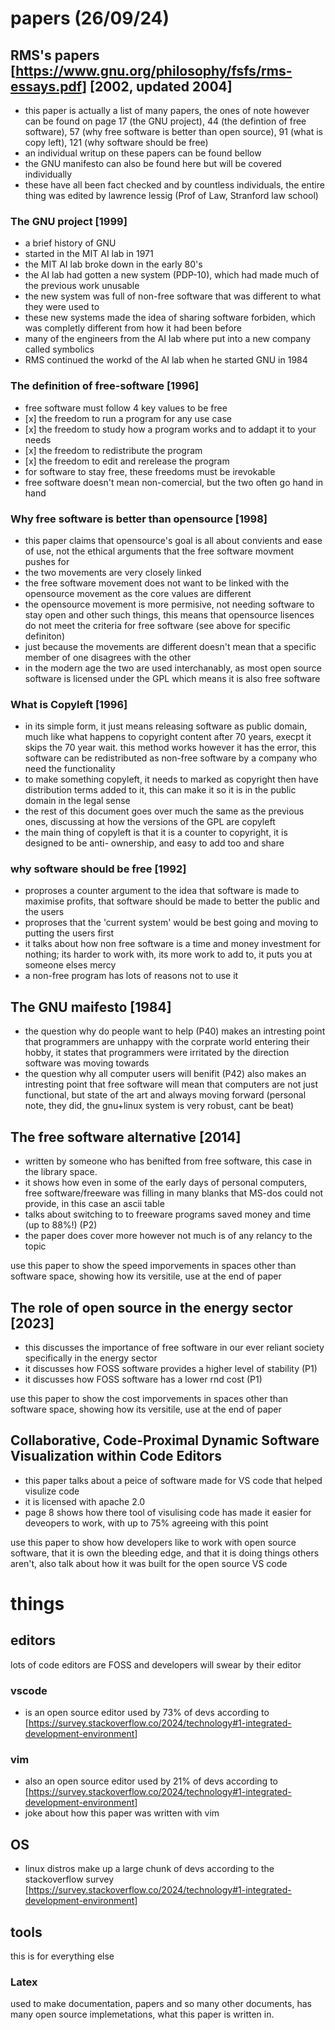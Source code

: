* papers (26/09/24)
** RMS's papers [https://www.gnu.org/philosophy/fsfs/rms-essays.pdf] [2002, updated 2004]
   - this paper is actually a list of many papers, the ones of note however can be found on page 
     17 (the GNU project), 44 (the defintion of free software), 57 (why free software is better than
     open source), 91 (what is copy left), 121 (why software should be free)
   - an individual writup on these papers can be found bellow
   - the GNU manifesto can also be found here but will be covered individually
   - these have all been fact checked and by countless individuals, the entire thing was edited by 
     lawrence lessig (Prof of Law, Stranford law school)
*** The GNU project [1999]
    - a brief history of GNU
    - started in the MIT AI lab in 1971
    - the MIT AI lab broke down in the early 80's
    - the AI lab had gotten a new system (PDP-10), which had made much of the previous work
      unusable 
    - the new system was full of non-free software that was different to what they were used to
    - these new systems made the idea of sharing software forbiden, which was completly different
      from how it had been before
    - many of the engineers from the AI lab where put into a new company called symbolics
    - RMS continued the workd of the AI lab when he started GNU in 1984

*** The definition of free-software [1996]
    - free software must follow 4 key values to be free
    - [x] the freedom to run a program for any use case
    - [x] the freedom to study how a program works and to addapt it to your needs
    - [x] the freedom to redistribute the program
    - [x] the freedom to edit and rerelease the program
    - for software to stay free, these freedoms must be irevokable
    - free software doesn't mean non-comercial, but the two often go hand in hand
*** Why free software is better than opensource [1998]
    - this paper claims that opensource's goal is all about convients and ease of use, not
      the ethical arguments that the free software movment pushes for
    - the two movements are very closely linked
    - the free software movement does not want to be linked with the opensource movement as the 
      core values are different 
    - the opensource movement is more permisive, not needing software to stay open and other such
      things, this means that opensource lisences do not meet the criteria for free software
      (see above for specific definiton)
    - just because the movements are different doesn't mean that a specific member of one disagrees
      with the other
    - in the modern age the two are used interchanably, as most open source software is licensed
      under the GPL which means it is also free software

*** What is Copyleft [1996]
    - in its simple form, it just means releasing software as public domain, much like what happens
      to copyright content after 70 years, execpt it skips the 70 year wait. this method works
      however it has the error, this software can be redistributed as non-free software by a 
      company who need the functionality
    - to make something copyleft, it needs to marked as copyright then have distribution terms 
      added to it, this can make it so it is in the public domain in the legal sense
    - the rest of this document goes over much the same as the previous ones, discussing at how
      the versions of the GPL are copyleft
    - the main thing of copyleft is that it is a counter to copyright, it is designed to be anti-
      ownership, and easy to add too and share

*** why software should be free [1992]
    - proproses a counter argument to the idea that software is made to maximise profits, that 
      software should be made to better the public and the users
    - proproses that the 'current system' would be best going and moving to putting the users first
    - it talks about how non free software is a time and money investment for nothing; its harder 
      to work with, its more work to add to, it puts you at someone elses mercy
    - a non-free program has lots of reasons not to use it

** The GNU maifesto [1984]
   - the question why do people want to help (P40) makes an intresting point that programmers are
     unhappy with the corprate world entering their hobby, it states that programmers were 
     irritated by the direction software was moving towards
   - the question why all computer users will benifit (P42) also makes an intresting point that 
     free software will mean that computers are not just functional, but state of the art and 
     always moving forward (personal note, they did, the gnu+linux system is very robust, cant be 
     beat)
** The free software alternative [2014]
   - written by someone who has benifted from free software, this case in the library space.
   - it shows how even in some of the early days of personal computers, free software/freeware was 
     filling in many blanks that MS-dos could not provide, in this case an ascii table
   - talks about switching to to freeware programs saved money and time (up to 88%!) (P2)
   - the paper does cover more however not much is of any relancy to the topic
   use this paper to show the speed imporvements in spaces other than software space, showing how 
   its versitile, use at the end of paper

** The role of open source in the energy sector [2023]
   - this discusses the importance of free software in our ever reliant society specifically
     in the energy sector
   - it discusses how FOSS software provides a higher level of stability (P1)
   - it discusses how FOSS software has a lower rnd cost (P1)
   use this paper to show the cost imporvements in spaces other than software space, showing how 
   its versitile, use at the end of paper

** Collaborative, Code-Proximal Dynamic Software Visualization within Code Editors
   - this paper talks about a peice of software made for VS code that helped visulize code
   - it is licensed with apache 2.0
   - page 8 shows how there tool of visulising code has made it easier for deveopers to work, with
     up to 75% agreeing with this point
   use this paper to show how developers like to work with open source software, that it is own the
   bleeding edge, and that it is doing things others aren't, also talk about how it was built 
   for the open source VS code

* things
** editors
   lots of code editors are FOSS and developers will swear by their editor
*** vscode 
    - is an open source editor used by 73% of devs according to 
      [https://survey.stackoverflow.co/2024/technology#1-integrated-development-environment]

*** vim
    - also an open source editor used by 21% of devs according to 
      [https://survey.stackoverflow.co/2024/technology#1-integrated-development-environment]
    - joke about how this paper was written with vim

** OS
   - linux distros make up a large chunk of devs according to the stackoverflow survey
     [https://survey.stackoverflow.co/2024/technology#1-integrated-development-environment]

** tools
   this is for everything else
*** Latex
    used to make documentation, papers and so many other documents, has many open source 
    implemetations, what this paper is written in.
     
